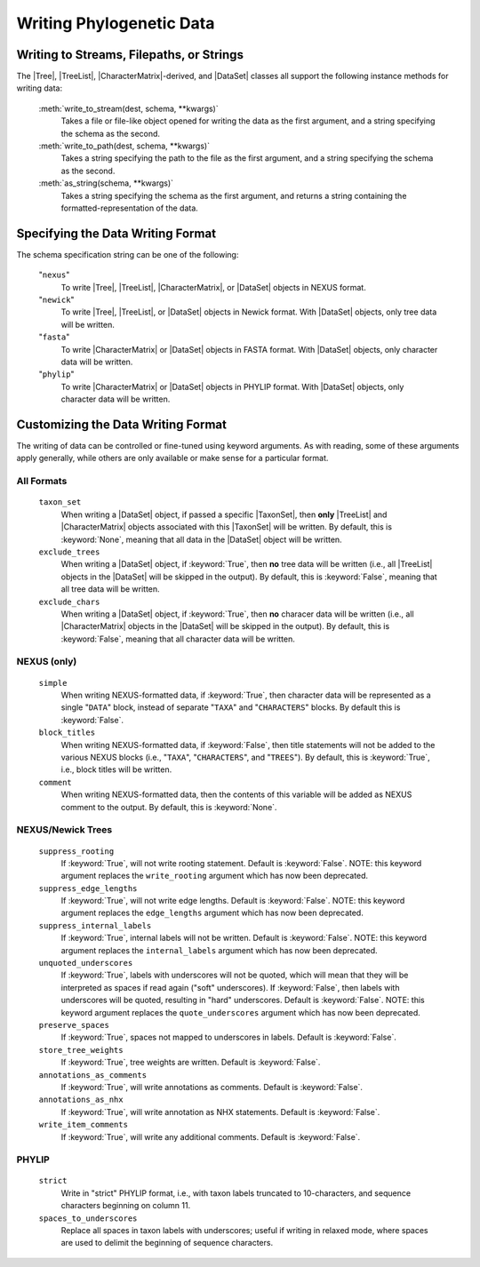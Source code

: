 *************************
Writing Phylogenetic Data
*************************

Writing to Streams, Filepaths, or Strings
=========================================

The |Tree|, |TreeList|, |CharacterMatrix|-derived, and |DataSet| classes all support the following instance methods for writing data:

    :meth:`write_to_stream(dest, schema, **kwargs)`
        Takes a file or file-like object opened for writing the data as the first argument, and a string specifying the schema as the second.

    :meth:`write_to_path(dest, schema, **kwargs)`
        Takes a string specifying the path to the file as the first argument, and a string specifying the schema as the second.

    :meth:`as_string(schema, **kwargs)`
        Takes a string specifying the schema as the first argument, and returns a string containing the formatted-representation of the data.

.. _Specifying_the_Data_Writing_Format:

Specifying the Data Writing Format
==================================

The schema specification string can be one of the following:

    "``nexus``"
        To write |Tree|, |TreeList|, |CharacterMatrix|, or |DataSet| objects in NEXUS format.

    "``newick``"
        To write |Tree|, |TreeList|, or |DataSet| objects in Newick format. With |DataSet| objects, only tree data will be written.

    "``fasta``"
        To write |CharacterMatrix| or |DataSet| objects in FASTA format. With |DataSet| objects, only character data will be written.

    "``phylip``"
        To write |CharacterMatrix| or |DataSet| objects in PHYLIP format. With |DataSet| objects, only character data will be written.

.. _Customizing_the_Data_Writing_Format:

Customizing the Data Writing Format
===================================

The writing of data can be controlled or fine-tuned using keyword arguments. As with reading, some of these arguments apply generally, while others are only available or make sense for a particular format.

.. _Customizing_Writing_All_Formats:

All Formats
^^^^^^^^^^^

    ``taxon_set``
        When writing a |DataSet| object, if passed a specific |TaxonSet|, then **only** |TreeList| and |CharacterMatrix| objects associated with this |TaxonSet| will be written. By default, this is :keyword:`None`, meaning that all data in the |DataSet| object will be written.

    ``exclude_trees``
        When writing a |DataSet| object, if :keyword:`True`, then **no** tree data will be written (i.e., all |TreeList| objects in the |DataSet| will be skipped in the output). By default, this is :keyword:`False`, meaning that all tree data will be written.

    ``exclude_chars``
        When writing a |DataSet| object, if :keyword:`True`, then **no** characer data will be written (i.e., all |CharacterMatrix| objects in the |DataSet| will be skipped in the output). By default, this is :keyword:`False`, meaning that all character data will be written.

.. _Customizing_Writing_NEXUS_and_Newick:

NEXUS (only)
^^^^^^^^^^^^

    ``simple``
        When writing NEXUS-formatted data, if :keyword:`True`, then character data will be represented as a single "``DATA``" block, instead of separate "``TAXA``" and "``CHARACTERS``" blocks. By default this is :keyword:`False`.
    ``block_titles``
        When writing NEXUS-formatted data, if :keyword:`False`, then title statements will not be added to the various NEXUS blocks (i.e., "``TAXA``", "``CHARACTERS``", and "``TREES``"). By default, this is :keyword:`True`, i.e., block titles will be written.
    ``comment``
        When writing NEXUS-formatted data, then the contents of this variable will be added as NEXUS comment to the output. By default, this is :keyword:`None`.

.. _Customizing_Writing_NEXUS_and_Newick_Trees:

NEXUS/Newick Trees
^^^^^^^^^^^^^^^^^^

    ``suppress_rooting``
        If :keyword:`True`, will not write rooting statement. Default is :keyword:`False`.  NOTE: this keyword argument replaces the ``write_rooting`` argument which has now been deprecated.
    ``suppress_edge_lengths``
        If :keyword:`True`, will not write edge lengths. Default is :keyword:`False`.  NOTE: this keyword argument replaces the ``edge_lengths`` argument which has now been deprecated.
    ``suppress_internal_labels``
        If :keyword:`True`, internal labels will not be written. Default is :keyword:`False`.  NOTE: this keyword argument replaces the ``internal_labels`` argument which has now been deprecated.
    ``unquoted_underscores``
        If :keyword:`True`, labels with underscores will not be quoted, which will mean that they will be interpreted as spaces if read again ("soft" underscores).  If :keyword:`False`, then labels with underscores will be quoted, resulting in "hard" underscores.  Default is :keyword:`False`.  NOTE: this keyword argument replaces the ``quote_underscores`` argument which has now been deprecated.
    ``preserve_spaces``
        If :keyword:`True`, spaces not mapped to underscores in labels. Default is :keyword:`False`.
    ``store_tree_weights``
        If :keyword:`True`, tree weights are written. Default is :keyword:`False`.
    ``annotations_as_comments``
        If :keyword:`True`, will write annotations as comments. Default is :keyword:`False`.
    ``annotations_as_nhx``
        If :keyword:`True`, will write annotation as NHX statements. Default is
        :keyword:`False`.
    ``write_item_comments``
        If :keyword:`True`, will write any additional comments. Default is :keyword:`False`.

.. _Customizing_Writing_PHYLIP:

PHYLIP
^^^^^^

    ``strict``
        Write in "strict" PHYLIP format, i.e., with taxon labels truncated to 10-characters, and sequence characters beginning on column 11.

    ``spaces_to_underscores``
        Replace all spaces in taxon labels with underscores; useful if writing in relaxed mode, where spaces are used to delimit the beginning of sequence characters.
